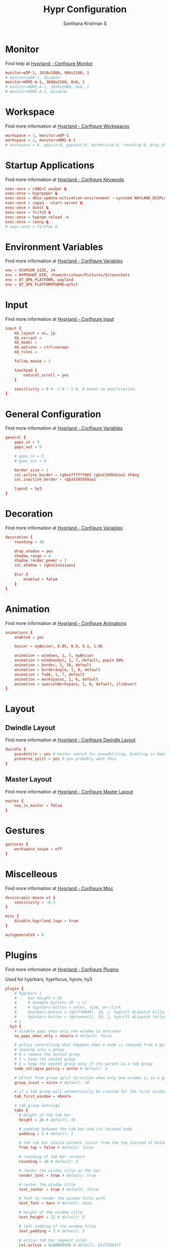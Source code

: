 #+TITLE: Hypr Configuration
#+AUTHOR: Santhana Krishnan S
#+PROPERTY: header-args :tangle hyprland.conf


* Monitor

Find help at [[https://wiki.hyprland.org/Configuring/Monitors/][Hyprland - Configure Monitor]]

#+BEGIN_SRC conf :tangle yes
monitor=eDP-1, 1920x1080, 960x2160, 1
# monitor=eDP-1, disable
monitor=HDMI-A-1, 3840x2160, 0x0, 1
# monitor=HDMI-A-1, 1920x1080, 0x0, 1
# monitor=HDMI-A-1, disable
#+END_SRC

* Workspace

Find more information at [[https://wiki.hyprland.org/Configuring/Workspaces/][Hyprland - Configure Workspaces]]

#+BEGIN_SRC conf :tangle yes
workspace = 1, monitor:eDP-1
workspace = 2, monitor:HDMI-A-1
# workspace = 6, gapsin:0, gapsout:0, bordersize:0, rounding:0, drop_shadow:false
#+END_SRC

* Startup Applications

Find more information at [[https://wiki.hyprland.org/Configuring/Keywords/][Hyprland - Configure Keywords]]

#+BEGIN_SRC conf :tangle yes
exec-once = LANG=C waybar &
exec-once = hyprpaper &
exec-once = dbus-update-activation-environment --systemd WAYLAND_DISPLAY XDG_CURRENT_DESKTOP
exec-once = copyq --start-server &
exec-once = dunst &
exec-once = fcitx5 &
exec-once = hyprpm reload -n
exec-once = ianny &
# exec-once = firefox &
#+END_SRC

# Source a file (multi-file configs)
# source = ~/.config/hypr/myColors.conf

* Environment Variables

Find more information at [[https://wiki.hyprland.org/Configuring/Variables/][Hyprland - Configure Variables]]

#+BEGIN_SRC conf :tangle yes
env = XCURSOR_SIZE, 24
env = HYPRSHOT_DIR, /home/krishnan/Pictures/Screenshots
env = QT_QPA_PLATFORM, wayland
env = QT_QPA_PLATFORMTHEME=qt5ct
#+END_SRC

* Input

Find more information at [[https://wiki.hyprland.org/Configuring/Input/][Hyprland - Configure Input]]

#+BEGIN_SRC conf :tangle yes
input {
    kb_layout = us, jp
    kb_variant =
    kb_model =
    kb_options = ctrl:nocaps
    kb_rules =

    follow_mouse = 1

    touchpad {
        natural_scroll = yes
    }

    sensitivity = 0 # -1.0 - 1.0, 0 means no modification.
}
#+END_SRC

* General Configuration

Find more information at [[https://wiki.hyprland.org/Configuring/Variables/][Hyprland - Configure Variables]]

#+BEGIN_SRC conf :tangle yes
general {
    gaps_in = 3
    gaps_out = 5

    # gaps_in = 5
    # gaps_out = 0

    border_size = 2
    col.active_border = rgba(ffffff88) rgba(268bd2aa) 45deg
    col.inactive_border = rgba(595959aa)

    layout = hy3
}
#+END_SRC

* Decoration

Find more information at [[https://wiki.hyprland.org/Configuring/Variables/][Hyprland - Configure Variables]]

#+BEGIN_SRC conf :tangle yes
decoration {
    rounding = 10

    drop_shadow = yes
    shadow_range = 4
    shadow_render_power = 3
    col.shadow = rgba(1a1a1aee)

    blur {
        enabled = false
    }
}
#+END_SRC

* Animation

Find more information at [[https://wiki.hyprland.org/Configuring/Animations/][Hyprland - Configure Animations]]

#+BEGIN_SRC conf :tangle yes
animations {
    enabled = yes

    bezier = myBezier, 0.05, 0.9, 0.1, 1.05

    animation = windows, 1, 7, myBezier
    animation = windowsOut, 1, 7, default, popin 80%
    animation = border, 1, 10, default
    animation = borderangle, 1, 8, default
    animation = fade, 1, 7, default
    animation = workspaces, 1, 6, default
    animation = specialWorkspace, 1, 6, default, slidevert
}
#+END_SRC

* Layout

** Dwindle Layout

Find more information at [[https://wiki.hyprland.org/Configuring/Dwindle-Layout/][Hyprland - Configure Dwindle Layout]]

#+BEGIN_SRC conf :tangle yes
dwindle {
    pseudotile = yes # master switch for pseudotiling. Enabling is bound to mainMod + P in the keybinds section below
    preserve_split = yes # you probably want this
}
#+END_SRC

** Master Layout

Find more information at [[https://wiki.hyprland.org/Configuring/Master-Layout/][Hyprland - Configure Master Layout]]

#+BEGIN_SRC conf :tangle yes
master {
    new_is_master = false
}
#+END_SRC

* Gestures

#+BEGIN_SRC conf :tangle yes
gestures {
    workspace_swipe = off
}
#+END_SRC

* Miscelleous

Find more information at [[https://wiki.hyprland.org/Configuring/Misc/][Hyprland - Configure Misc]]

#+BEGIN_SRC conf :tangle yes
device:epic-mouse-v1 {
    sensitivity = -0.5
}

misc {
    disable_hyprland_logo = true
}

autogenerated = 0
#+END_SRC

* Plugins

Find more information at [[https://wiki.hyprland.org/Plugins/Using-Plugins/][Hyprland - Configure Plugins]]

Used for hyprbars, hyprfocus, hycov, hy3

#+BEGIN_SRC conf :tangle yes
plugin {
    # hyprbars {
    #     bar_height = 20
    #     # example buttons (R -> L)
    #     # hyprbars-button = color, size, on-click
    #     hyprbars-button = rgb(ff4040), 10, 󰖭, hyprctl dispatch killactive
    #     hyprbars-button = rgb(eeee11), 10, , hyprctl dispatch fullscreen 1
    # }
  hy3 {
    # disable gaps when only one window is onscreen
    no_gaps_when_only = <bool> # default: false

    # policy controlling what happens when a node is removed from a group,
    # leaving only a group
    # 0 = remove the nested group
    # 1 = keep the nested group
    # 2 = keep the nested group only if its parent is a tab group
    node_collapse_policy = <int> # default: 2

    # offset from group split direction when only one window is in a group
    group_inset = <int> # default: 10

    # if a tab group will automatically be created for the first window spawned in a workspace
    tab_first_window = <bool>

    # tab group settings
    tabs {
      # height of the tab bar
      height = 20 # default: 15

      # padding between the tab bar and its focused node
      padding = 5 # default: 5

      # the tab bar should animate in/out from the top instead of below the window
      from_top = false # default: false

      # rounding of tab bar corners
      rounding = 10 # default: 3

      # render the window title on the bar
      render_text = true # default: true

      # center the window title
      text_center = true # default: false

      # font to render the window title with
      text_font = Sans # default: Sans

      # height of the window title
      text_height = 12 # default: 8

      # left padding of the window title
      text_padding = 3 # default: 3

      # active tab bar segment color
      col.active = 0x80808080 # default: 0xff32b4ff

      # urgent tab bar segment color
      col.urgent = 0xffff4f4f # default: 0xffff4f4f

      # inactive tab bar segment color
      col.inactive = 0xaa222222 # default: 0x80808080

      # active tab bar text color
      col.text.active = 0xffffffff # default: 0xff000000

      # urgent tab bar text color
      col.text.urgent = 0xffff0000 # default: 0xff000000

      # inactive tab bar text color
      col.text.inactive = 0xffffffff # default: 0xff000000
    }

    # autotiling settings
    autotile {
      # enable autotile
      enable = false # default: false

      # make autotile-created groups ephemeral
      ephemeral_groups = true # default: true

      # if a window would be squished smaller than this width, a vertical split will be created
      # -1 = never automatically split vertically
      # 0 = always automatically split vertically
      # <number> = pixel height to split at
      trigger_width = 0 # default: 0

      # if a window would be squished smaller than this height, a horizontal split will be created
      # -1 = never automatically split horizontally
      # 0 = always automatically split horizontally
      # <number> = pixel height to split at
      trigger_height = 0 # default: 0
     
      # a space or comma separated list of workspace ids where autotile should be enabled
      # it's possible to create an exception rule by prefixing the definition with "not:"
      # workspaces = 1, 2 # autotiling will only be enabled on workspaces 1 and 2
      # workspaces = not:1, 2 # autotiling will be enabled on all workspaces except 1 and 2
      workspaces = all # default: all
    }
  }
    hycov {
        overview_gappo = 60 # gaps width from screen edge
        overview_gappi = 24 # gaps width from clients
        enable_hotarea = 1 # enable mouse cursor hotarea, when cursor enter hotarea, it will toggle overview    
        hotarea_monitor = all # monitor name which hotarea is in, default is all
        hotarea_pos = 1 # position of hotarea (1: bottom left, 2: bottom right, 3: top left, 4: top right)
        hotarea_size = 10 # hotarea size, 10x10
        swipe_fingers = 4 # finger number of gesture, move any directory
        move_focus_distance = 100 # distance for movefocus, only can use 3 finger to move 
        enable_gesture = 0 # enable gesture
        disable_workspace_change = 0 # disable workspace change when in overview mode
        disable_spawn = 0 # disable bind exec when in overview mode
        auto_exit = 1 # enable auto exit when no client in overview
        auto_fullscreen = 0 # auto make active window maximize after exit overview
        only_active_workspace = 0 # only overview the active workspace
        only_active_monitor = 0 # only overview the active monitor
        enable_alt_release_exit = 0 # alt swith mode arg, see readme for detail
        alt_replace_key = Alt_L # alt swith mode arg, see readme for detail
        alt_toggle_auto_next = 0 # auto focus next window when toggle overview in alt swith mode
        click_in_cursor = 1 # when click to jump, the target windwo is find by cursor, not the current foucus window.
        hight_of_titlebar = 0 # height deviation of title bar hight

    }

    hyprfocus {
        enabled = yes

        keyboard_focus_animation = flash
        mouse_focus_animation = flash

        bezier = bezIn, 0.5,0.0,1.0,0.5
        bezier = bezOut, 0.0,0.5,0.5,1.0

        flash {
            flash_opacity = 0.9

            in_bezier = bezIn
            in_speed = 5

            out_bezier = bezOut
            out_speed = 15
        }

        shrink {
            shrink_percentage = 0.95

            in_bezier = bezIn
            in_speed = 3

            out_bezier = bezOut
            out_speed = 3
        }
    }
}
#+END_SRC

* Window Rules

Find more information at [[https://wiki.hyprland.org/Configuring/Window-Rules/][Hyprland - Configure Window Rules]]

#+BEGIN_SRC conf :tangle no
# Example windowrule v1
windowrule = float, ^(kitty)$
# Example windowrule v2
windowrulev2 = float, class:^(com.github.hluk.copyq)$
#+END_SRC

** For applications

#+BEGIN_SRC conf :tangle yes
windowrulev2 = float, class:^(float)$
windowrulev2 = float, class:^(python3)$
windowrulev2 = float, class:^(pavucontrol)$
windowrulev2 = float, title:^(ranger)$
windowrulev2 = float, title:^(Task Manager - Vivaldi)$
windowrulev2 = float, class:^(com.github.hluk.copyq)$
windowrulev2 = size 49.65% 48%, class:^(float)$
windowrulev2 = center, class:^(float)$
windowrulev2 = opacity 0.90 override 0.90 override, class:(Vivaldi-stable)
windowrulev2 = opacity 0.90 override 0.90 override, class:^(bruno)$
windowrulev2 = opacity 0.90 override 0.90 override, class:^(firefox)$
windowrulev2 = opacity 0.90 override 0.90 override, class:^(Google-chrome)$
windowrulev2 = opacity 1, class:^(firefox)$, title:^(Library)$
windowrulev2 = opacity 1, class:^(firefox)$, title:(Metabase)
windowrulev2 = opacity 0.90 override 0.90 override, class:^(MuPDF)$
windowrulev2 = opacity 0.90, class:libreoffice-calc
windowrulev2 = float, title:^(.*gpg2.*password-store.*)$
windowrulev2 = float, title:^(Sign in.*Google Accounts)
#+END_SRC

** Default workspace for applications
#+BEGIN_SRC conf :tangle yes
windowrulev2 = workspace 3, class:^(bruno)$
windowrulev2 = workspace 4, class:(Vivaldi-stable)
windowrulev2 = workspace 6, class:^(Emacs)$
#+END_SRC

* Keybinds

Find more information at [[https://wiki.hyprland.org/Configuring/Binds/][Hyprland - Configure Binds]]

** SUPER to $mainMod
#+BEGIN_SRC conf :tangle yes
$mainMod = SUPER
#+END_SRC

** Essential binds
#+BEGIN_SRC conf :tangle yes
bind = $mainMod, return, exec, kitty
bind = $mainMod SHIFT, return, exec, [float;center;size 960 540;workspace special:scratch] kitty
bind = $mainMod SHIFT, C, killactive,
bind = $mainMod SHIFT, Q, exit,
bind = $mainMod SHIFT, F, fullscreen, 0
bind = $mainMod SHIFT, Z, exec, swaylock -c 000000
bind = $mainMod, F, fullscreen, 1
bind = $mainMod, T, togglefloating,
bind = $mainMod SHIFT, T, exec, hyprctl dispatch pseudo
bind = $mainMod, O, exec, $(tofi-drun)
bind = $mainMod, P, exec, $(tofi-run)

# bind = $mainMod, O, exec, wofi --show drun --allow-images
# bind = $mainMod, P, exec, wofi --show run

bind = $mainMod ALT, P, exec, passmenu
bind = $mainMod CONTROL, P, exec, kitty $(compgen -c | tofi)
bind = $mainMod, R, exec, kitty ranger
bind = $mainMod SHIFT, P, pseudo, # dwindle
bind = $mainMod, E, togglesplit, # dwindle
bind = $mainMod, BACKSLASH, pin
#+END_SRC

** Move focus with mainMod + arrow keys
#+BEGIN_SRC conf :tangle yes
bind = $mainMod, H, hy3:movefocus, l
bind = $mainMod, L, hy3:movefocus, r
bind = $mainMod, K, hy3:movefocus, u
bind = $mainMod, J, hy3:movefocus, d

# Move floating
binde = $mainMod SHIFT, H, exec, ~/.config/hypr/move-window.sh l 200
binde = $mainMod SHIFT, L, exec, ~/.config/hypr/move-window.sh r 200
binde = $mainMod SHIFT, K, exec, ~/.config/hypr/move-window.sh u 200
binde = $mainMod SHIFT, J, exec, ~/.config/hypr/move-window.sh d 200
#+END_SRC

** Resize window with mainMod CTRL + arrow keys
#+BEGIN_SRC conf :tangle yes
binde = $mainMod CONTROL, H, resizeactive, -50 0
binde = $mainMod CONTROL, L, resizeactive, 50 0
binde = $mainMod CONTROL, K, resizeactive, 0 50
binde = $mainMod CONTROL, J, resizeactive, 0 -50
#+END_SRC

** Switch workspaces with mainMod + [0-9]
#+BEGIN_SRC conf :tangle yes
bind = $mainMod, 1, workspace, 1
bind = $mainMod, 2, workspace, 2
bind = $mainMod, 3, workspace, 3
bind = $mainMod, 4, workspace, 4
bind = $mainMod, 5, workspace, 5
bind = $mainMod, 6, workspace, 6
bind = $mainMod, 7, workspace, 7
bind = $mainMod, 8, workspace, 8
bind = $mainMod, 9, workspace, 9
bind = $mainMod, 0, workspace, 10
bind = $mainMod, SPACE, togglespecialworkspace, scratch
#+END_SRC

** Move active window to a workspace with mainMod + SHIFT + [0-9]
#+BEGIN_SRC conf :tangle yes
bind = $mainMod SHIFT, 1, movetoworkspace, 1
bind = $mainMod SHIFT, 2, movetoworkspace, 2
bind = $mainMod SHIFT, 3, movetoworkspace, 3
bind = $mainMod SHIFT, 4, movetoworkspace, 4
bind = $mainMod SHIFT, 5, movetoworkspace, 5
bind = $mainMod SHIFT, 6, movetoworkspace, 6
bind = $mainMod SHIFT, 7, movetoworkspace, 7
bind = $mainMod SHIFT, 8, movetoworkspace, 8
bind = $mainMod SHIFT, 9, movetoworkspace, 9
bind = $mainMod SHIFT, 0, movetoworkspace, 10
bind = $mainMod SHIFT, SPACE, movetoworkspace, special:scratch
#+END_SRC

** Move workspace to monitor
#+BEGIN_SRC conf :tangle yes
bind = $mainMod ALT SHIFT, K, movecurrentworkspacetomonitor, u
bind = $mainMod ALT SHIFT, J, movecurrentworkspacetomonitor, d
bind = $mainMod ALT SHIFT, L, movecurrentworkspacetomonitor, r
bind = $mainMod ALT SHIFT, H, movecurrentworkspacetomonitor, l
#+END_SRC

** Move to adjacent workspace
#+BEGIN_SRC conf :tangle yes
bind = $mainMod, SEMICOLON, exec, ~/.config/hypr/switch-monitor.sh
bind = $mainMod, COMMA, workspace, m-1
bind = $mainMod, PERIOD, workspace, m+1
#+END_SRC

** Scroll through existing workspaces with mainMod + scroll
#+BEGIN_SRC conf :tangle yes
bind = $mainMod, mouse_down, workspace, e+1
bind = $mainMod, mouse_up, workspace, e-1
#+END_SRC

** Move/resize windows with mainMod + LMB/RMB and dragging
#+BEGIN_SRC conf :tangle yes
bindm = $mainMod, mouse:273, resizewindow
#+END_SRC

** Special keybind to kill all vivaldi instances
#+BEGIN_SRC conf :tangle yes
bind = $mainMod CONTROL SHIFT, V, exec, killall -9 vivaldi-bin
#+END_SRC

** Audio key binds
#+BEGIN_SRC conf :tangle yes
binde = $mainMod, EQUAL, exec, pactl set-sink-volume @DEFAULT_SINK@ +10%
binde = $mainMod, MINUS, exec, pactl set-sink-volume @DEFAULT_SINK@ -10%
bindm = $mainMod, mouse:272, movewindow
#+END_SRC

** Brightness key binds
#+BEGIN_SRC conf :tangle yes
binde = $mainMod SHIFT, EQUAL, exec, brightnessctl set 5%+
binde = $mainMod SHIFT, MINUS, exec, brightnessctl set 5%-
#+END_SRC

** Hardware keys
#+BEGIN_SRC conf :tangle yes
binde =, XF86AudioRaiseVolume, exec, pactl set-sink-volume @DEFAULT_SINK@ +10%
binde =, XF86AudioLowerVolume, exec, pactl set-sink-volume @DEFAULT_SINK@ -10%
bind  =, XF86AudioMute, exec, pactl set-sink-mute @DEFAULT_SINK@ toggle
bind  =, XF86AudioMicMute, exec, pactl set-source-mute @DEFAULT_SOURCE@ toggle
binde =, XF86MonBrightnessUp, exec, brightnessctl set 10%+
binde =, XF86MonBrightnessDown, exec, brightnessctl set 10%-
#+END_SRC

** Screenshot a window, monitor, output
#+BEGIN_SRC conf :tangle yes
bind = $mainMod, PRINT, exec, hyprshot -m window
bind = $mainMod SHIFT, PRINT, exec, hyprshot -m output
bind = , PRINT, exec, hyprshot -m region
#+END_SRC

** Gaps
#+BEGIN_SRC conf :tangle yes
bind = $mainMod ALT, G, exec, hyprctl --batch "keyword general:gaps_in 3; keyword general:gaps_out 5; keyword general:border_size 2; keyword decoration:rounding 10; keyword decoration:drop_shadow true"
bind = $mainMod ALT SHIFT, G, exec, hyprctl --batch "keyword general:gaps_in 0; keyword general:gaps_out 0; keyword general:border_size 0; keyword decoration:rounding 0; keyword decoration:drop_shadow false"
#+END_SRC

** Groups
#+BEGIN_SRC conf :tangle yes
# bind = $mainMod, G, togglegroup
# bind = $mainMod SHIFT, G, moveoutofgroup
# bind = $mainMod SHIFT, H, moveintogroup, l
# bind = $mainMod SHIFT, L, moveintogroup, r
# bind = $mainMod SHIFT, K, moveintogroup, u
# bind = $mainMod SHIFT, J, moveintogroup, d

bind = $mainMod, G, hy3:changegroup, tab
bind = $mainMod, B, hy3:makegroup, h
bind = $mainMod, V, hy3:makegroup, v
bind = $mainMod SHIFT, G, hy3:changegroup, toggletab
# bind = $mainMod SHIFT, H, moveintogroup, l
# bind = $mainMod SHIFT, L, moveintogroup, r
# bind = $mainMod SHIFT, K, moveintogroup, u
# bind = $mainMod SHIFT, J, moveintogroup, d
#+END_SRC

** Monitor
#+BEGIN_SRC conf :tangle yes
bind = $mainMod, F7, exec, hyprctl keyword monitor eDP-1,1920x1080,960x2160,1
bind = $mainMod SHIFT, F7, exec, hyprctl keyword monitor eDP-1,disable
#+END_SRC
